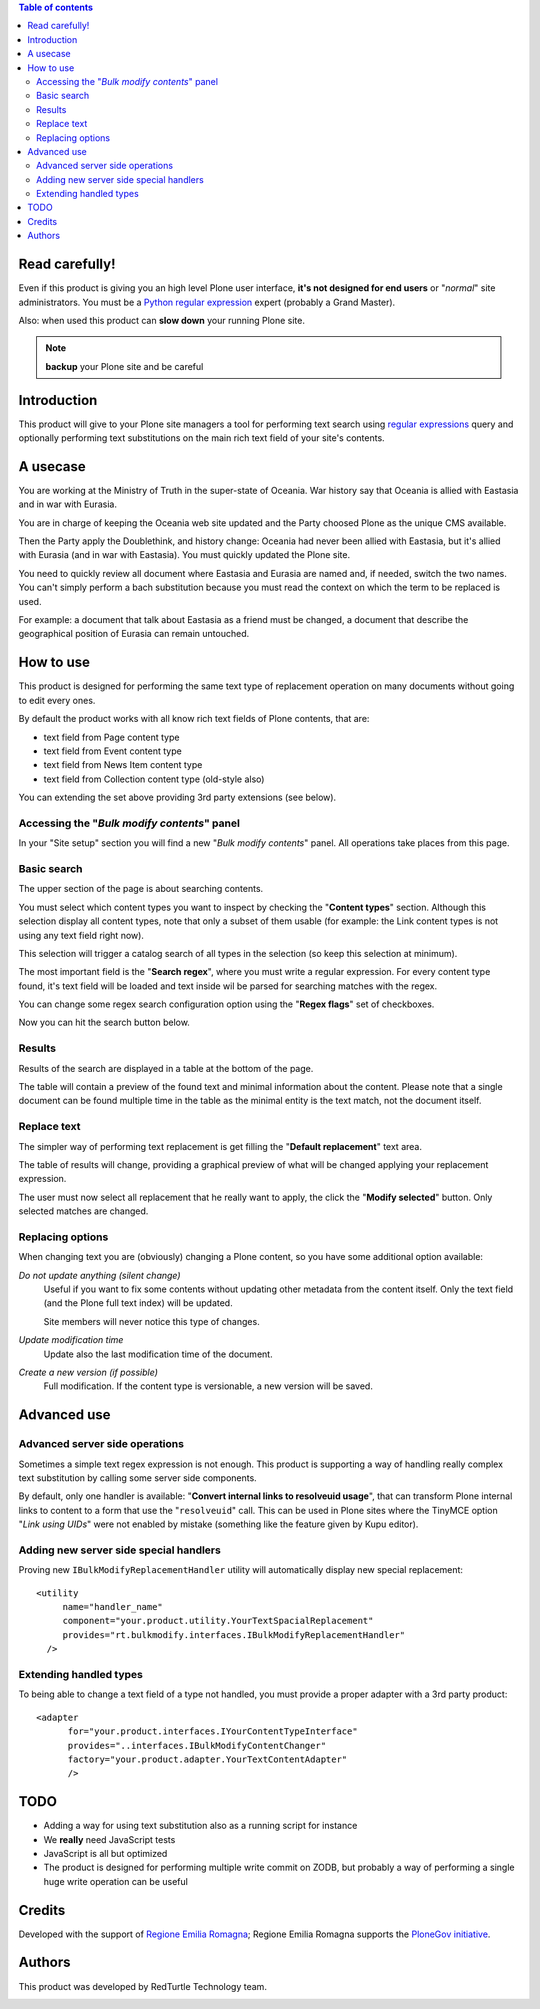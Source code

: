 .. contents:: **Table of contents**

Read carefully!
===============

Even if this product is giving you an high level Plone user interface, **it's not designed for end users**
or "*normal*" site administrators.
You must be a `Python regular expression`__ expert (probably a Grand Master).

__ http://docs.python.org/2/howto/regex.html

Also: when used this product can **slow down** your running Plone site.

.. Note:: **backup** your Plone site and be careful

Introduction
============

This product will give to your Plone site managers a tool for performing text search using `regular expressions`__
query and optionally performing text substitutions on the main rich text field of your site's contents.

__ http://en.wikipedia.org/wiki/Regular_expression

A usecase
=========

You are working at the Ministry of Truth in the super-state of Oceania.
War history say that Oceania is allied with Eastasia and in war with Eurasia.

You are in charge of keeping the Oceania web site updated and the Party choosed Plone as the unique CMS available.

Then the Party apply the Doublethink, and history change: Oceania had never been allied with Eastasia, but
it's allied with Eurasia (and in war with Eastasia).
You must quickly updated the Plone site.

You need to quickly review all document where Eastasia and Eurasia are named and, if needed, switch the two names.
You can't simply perform a bach substitution because you must read the context on which the term to be replaced is
used.

For example: a document that talk about Eastasia as a friend must be changed, a document that describe the
geographical position of Eurasia can remain untouched.

How to use
==========

This product is designed for performing the same text type of replacement operation on many documents without
going to edit every ones.

By default the product works with all know rich text fields of Plone contents, that are:

* text field from Page content type
* text field from Event content type
* text field from News Item content type
* text field from Collection content type (old-style also)

You can extending the set above providing 3rd party extensions (see below).

Accessing the "*Bulk modify contents*" panel
--------------------------------------------

In your "Site setup" section you will find a new "*Bulk modify contents*" panel.
All operations take places from this page.

Basic search
------------

The upper section of the page is about searching contents.

.. image:: http://blog.redturtle.it/pypi-images/rt.bulkmodify/rt.bulkmodify-0.1-01.png/image_large
   :alt: Search form
   :target: http://blog.redturtle.it/pypi-images/rt.bulkmodify/rt.bulkmodify-0.1-01.png/

You must select which content types you want to inspect by checking the "**Content types**" section.
Although this selection display all content types, note that only a subset of them usable (for example: the Link
content types is not using any text field right now).

This selection will trigger a catalog search of all types in the selection (so keep this selection at minimum).

The most important field is the "**Search regex**", where you must write a regular expression.
For every content type found, it's text field will be loaded and text inside wil be parsed for searching matches
with the regex.

You can change some regex search configuration option using the "**Regex flags**" set of checkboxes.

Now you can hit the search button below.

Results
-------

Results of the search are displayed in a table at the bottom of the page.

.. image:: http://blog.redturtle.it/pypi-images/rt.bulkmodify/rt.bulkmodify-0.1-02.png/image_large
   :alt: Search form
   :target: http://blog.redturtle.it/pypi-images/rt.bulkmodify/rt.bulkmodify-0.1-02.png/

The table will contain a preview of the found text and minimal information about the content.
Please note that a single document can be found multiple time in the table as the minimal entity is the text match,
not the document itself.

Replace text
------------

The simpler way of performing text replacement is get filling the "**Default replacement**" text area.

.. image:: http://blog.redturtle.it/pypi-images/rt.bulkmodify/rt.bulkmodify-0.1-05.png/image_large
   :alt: Search form
   :target: http://blog.redturtle.it/pypi-images/rt.bulkmodify/rt.bulkmodify-0.1-05.png/

The table of results will change, providing a graphical preview of what will be changed applying your
replacement expression.

.. image:: http://blog.redturtle.it/pypi-images/rt.bulkmodify/rt.bulkmodify-0.1-03.png/image_large
   :alt: Search form
   :target: http://blog.redturtle.it/pypi-images/rt.bulkmodify/rt.bulkmodify-0.1-03.png/

The user must now select all replacement that he really want to apply, the click the "**Modify selected**" button.
Only selected matches are changed.

.. image:: http://blog.redturtle.it/pypi-images/rt.bulkmodify/rt.bulkmodify-0.1-04.png/image_large
   :alt: Search form
   :target: http://blog.redturtle.it/pypi-images/rt.bulkmodify/rt.bulkmodify-0.1-04.png/

Replacing options
-----------------

When changing text you are (obviously) changing a Plone content, so you have some additional option available:

*Do not update anything (silent change)*
    Useful if you want to fix some contents without updating other metadata from the content itself.
    Only the text field (and the Plone full text index) will be updated.
    
    Site members will never notice this type of changes.
*Update modification time*
    Update also the last modification time of the document.
*Create a new version (if possible)*
    Full modification. If the content type is versionable, a new version will be saved.

Advanced use
============

Advanced server side operations
-------------------------------

Sometimes a simple text regex expression is not enough.
This product is supporting a way of handling really complex text substitution by calling some server side
components.

By default, only one handler is available: "**Convert internal links to resolveuid usage**", that can transform
Plone internal links to content to a form that use the "``resolveuid``" call.
This can be used in Plone sites where the TinyMCE option "*Link using UIDs*" were not enabled by mistake
(something like the feature given by Kupu editor).

.. image:: http://blog.redturtle.it/pypi-images/rt.bulkmodify/rt.bulkmodify-0.1-06.png/image_large
   :alt: Search form
   :target: http://blog.redturtle.it/pypi-images/rt.bulkmodify/rt.bulkmodify-0.1-06.png/

Adding new server side special handlers
---------------------------------------

Proving new ``IBulkModifyReplacementHandler`` utility will automatically display new special replacement::

  <utility
       name="handler_name"
       component="your.product.utility.YourTextSpacialReplacement"
       provides="rt.bulkmodify.interfaces.IBulkModifyReplacementHandler"
    />  

Extending handled types
-----------------------

To being able to change a text field of a type not handled, you must provide a proper adapter with a 3rd party
product::

  <adapter
        for="your.product.interfaces.IYourContentTypeInterface"
        provides="..interfaces.IBulkModifyContentChanger"
        factory="your.product.adapter.YourTextContentAdapter"
        />

TODO
====

* Adding a way for using text substitution also as a running script for instance
* We **really** need JavaScript tests
* JavaScript is all but optimized
* The product is designed for performing multiple write commit on ZODB, but probably a
  way of performing a single huge write operation can be useful

Credits
=======

Developed with the support of `Regione Emilia Romagna`__;
Regione Emilia Romagna supports the `PloneGov initiative`__.

__ http://www.regione.emilia-romagna.it/
__ http://www.plonegov.it/

Authors
=======

This product was developed by RedTurtle Technology team.

.. image:: http://www.redturtle.it/redturtle_banner.png
   :alt: RedTurtle Technology Site
   :target: http://www.redturtle.it/

